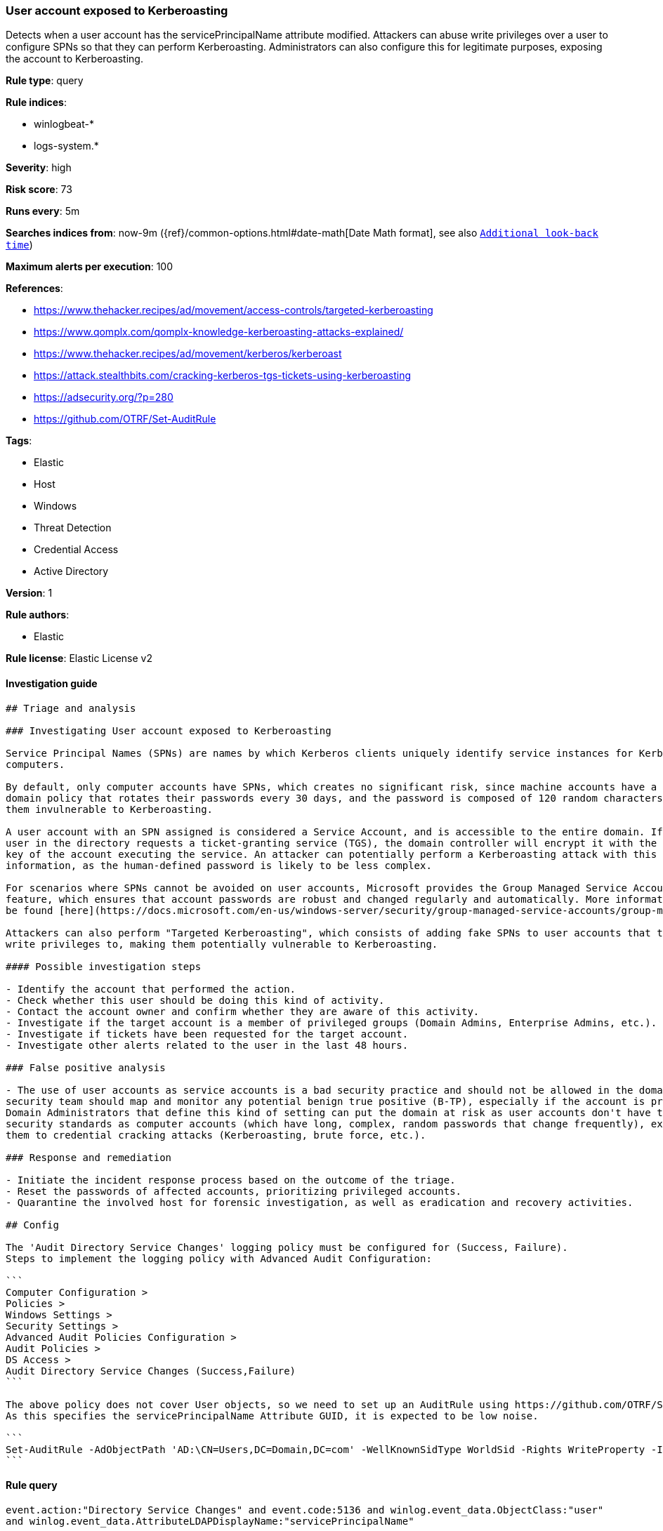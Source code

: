 [[prebuilt-rule-0-16-2-user-account-exposed-to-kerberoasting]]
=== User account exposed to Kerberoasting

Detects when a user account has the servicePrincipalName attribute modified. Attackers can abuse write privileges over a user to configure SPNs so that they can perform Kerberoasting. Administrators can also configure this for legitimate purposes, exposing the account to Kerberoasting.

*Rule type*: query

*Rule indices*: 

* winlogbeat-*
* logs-system.*

*Severity*: high

*Risk score*: 73

*Runs every*: 5m

*Searches indices from*: now-9m ({ref}/common-options.html#date-math[Date Math format], see also <<rule-schedule, `Additional look-back time`>>)

*Maximum alerts per execution*: 100

*References*: 

* https://www.thehacker.recipes/ad/movement/access-controls/targeted-kerberoasting
* https://www.qomplx.com/qomplx-knowledge-kerberoasting-attacks-explained/
* https://www.thehacker.recipes/ad/movement/kerberos/kerberoast
* https://attack.stealthbits.com/cracking-kerberos-tgs-tickets-using-kerberoasting
* https://adsecurity.org/?p=280
* https://github.com/OTRF/Set-AuditRule

*Tags*: 

* Elastic
* Host
* Windows
* Threat Detection
* Credential Access
* Active Directory

*Version*: 1

*Rule authors*: 

* Elastic

*Rule license*: Elastic License v2


==== Investigation guide


[source, markdown]
----------------------------------
## Triage and analysis

### Investigating User account exposed to Kerberoasting

Service Principal Names (SPNs) are names by which Kerberos clients uniquely identify service instances for Kerberos target
computers.

By default, only computer accounts have SPNs, which creates no significant risk, since machine accounts have a default
domain policy that rotates their passwords every 30 days, and the password is composed of 120 random characters, making
them invulnerable to Kerberoasting.

A user account with an SPN assigned is considered a Service Account, and is accessible to the entire domain. If any
user in the directory requests a ticket-granting service (TGS), the domain controller will encrypt it with the secret
key of the account executing the service. An attacker can potentially perform a Kerberoasting attack with this
information, as the human-defined password is likely to be less complex.

For scenarios where SPNs cannot be avoided on user accounts, Microsoft provides the Group Managed Service Accounts (gMSA)
feature, which ensures that account passwords are robust and changed regularly and automatically. More information can
be found [here](https://docs.microsoft.com/en-us/windows-server/security/group-managed-service-accounts/group-managed-service-accounts-overview).

Attackers can also perform "Targeted Kerberoasting", which consists of adding fake SPNs to user accounts that they have
write privileges to, making them potentially vulnerable to Kerberoasting.

#### Possible investigation steps

- Identify the account that performed the action.
- Check whether this user should be doing this kind of activity.
- Contact the account owner and confirm whether they are aware of this activity.
- Investigate if the target account is a member of privileged groups (Domain Admins, Enterprise Admins, etc.).
- Investigate if tickets have been requested for the target account.
- Investigate other alerts related to the user in the last 48 hours.

### False positive analysis

- The use of user accounts as service accounts is a bad security practice and should not be allowed in the domain. The
security team should map and monitor any potential benign true positive (B-TP), especially if the account is privileged.
Domain Administrators that define this kind of setting can put the domain at risk as user accounts don't have the same
security standards as computer accounts (which have long, complex, random passwords that change frequently), exposing
them to credential cracking attacks (Kerberoasting, brute force, etc.).

### Response and remediation 

- Initiate the incident response process based on the outcome of the triage.
- Reset the passwords of affected accounts, prioritizing privileged accounts.
- Quarantine the involved host for forensic investigation, as well as eradication and recovery activities.

## Config

The 'Audit Directory Service Changes' logging policy must be configured for (Success, Failure).
Steps to implement the logging policy with Advanced Audit Configuration:

```
Computer Configuration >
Policies >
Windows Settings >
Security Settings >
Advanced Audit Policies Configuration >
Audit Policies >
DS Access >
Audit Directory Service Changes (Success,Failure)
```

The above policy does not cover User objects, so we need to set up an AuditRule using https://github.com/OTRF/Set-AuditRule.
As this specifies the servicePrincipalName Attribute GUID, it is expected to be low noise.

```
Set-AuditRule -AdObjectPath 'AD:\CN=Users,DC=Domain,DC=com' -WellKnownSidType WorldSid -Rights WriteProperty -InheritanceFlags Children -AttributeGUID f3a64788-5306-11d1-a9c5-0000f80367c1 -AuditFlags Success
```

----------------------------------

==== Rule query


[source, js]
----------------------------------
event.action:"Directory Service Changes" and event.code:5136 and winlog.event_data.ObjectClass:"user" 
and winlog.event_data.AttributeLDAPDisplayName:"servicePrincipalName"

----------------------------------

*Framework*: MITRE ATT&CK^TM^

* Tactic:
** Name: Credential Access
** ID: TA0006
** Reference URL: https://attack.mitre.org/tactics/TA0006/
* Technique:
** Name: Steal or Forge Kerberos Tickets
** ID: T1558
** Reference URL: https://attack.mitre.org/techniques/T1558/
* Sub-technique:
** Name: Kerberoasting
** ID: T1558.003
** Reference URL: https://attack.mitre.org/techniques/T1558/003/
